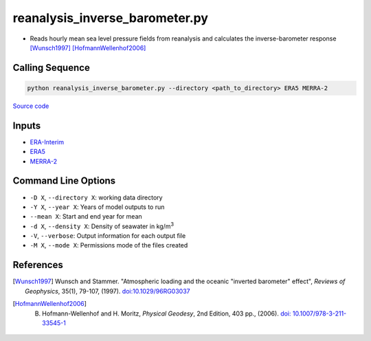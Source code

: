===============================
reanalysis_inverse_barometer.py
===============================

- Reads hourly mean sea level pressure fields from reanalysis and calculates the inverse-barometer response [Wunsch1997]_ [HofmannWellenhof2006]_

Calling Sequence
################

.. code-block:: bash

    python reanalysis_inverse_barometer.py --directory <path_to_directory> ERA5 MERRA-2

`Source code`__

.. __: https://github.com/tsutterley/model-harmonics/blob/main/reanalysis/reanalysis_inverse_barometer.py

Inputs
######

- `ERA-Interim <http://apps.ecmwf.int/datasets/data/interim-full-moda>`_
- `ERA5 <http://apps.ecmwf.int/data-catalogues/era5/?class=ea>`_
- `MERRA-2 <https://gmao.gsfc.nasa.gov/reanalysis/MERRA-2/>`_

Command Line Options
####################

- ``-D X``, ``--directory X``: working data directory
- ``-Y X``, ``--year X``: Years of model outputs to run
- ``--mean X``: Start and end year for mean
- ``-d X``, ``--density X``: Density of seawater in kg/m\ :sup:`3`
- ``-V``, ``--verbose``:  Output information for each output file
- ``-M X``, ``--mode X``: Permissions mode of the files created

References
##########

.. [Wunsch1997] Wunsch and Stammer. "Atmospheric loading and the oceanic "inverted barometer" effect", *Reviews of Geophysics*, 35(1), 79-107, (1997). `doi:10.1029/96RG03037 <https://doi.org/10.1029/96RG03037>`_
.. [HofmannWellenhof2006] B. Hofmann-Wellenhof and H. Moritz, *Physical Geodesy*, 2nd Edition, 403 pp., (2006). `doi: 10.1007/978-3-211-33545-1 <https://doi.org/10.1007/978-3-211-33545-1>`_
